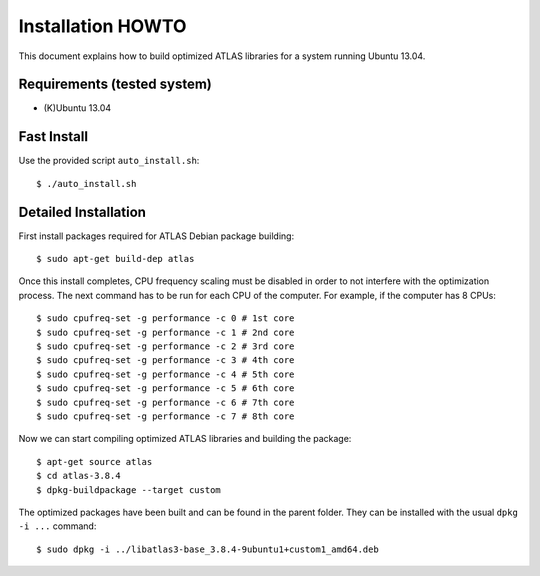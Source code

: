 ==================
Installation HOWTO
==================

This document explains how to build optimized ATLAS libraries for a system
running Ubuntu 13.04. 

Requirements (tested system)
----------------------------
- (K)Ubuntu 13.04

Fast Install
------------
Use the provided script ``auto_install.sh``::

$ ./auto_install.sh

Detailed Installation
---------------------
First install packages required for ATLAS Debian package building::

$ sudo apt-get build-dep atlas

Once this install completes, CPU frequency scaling must be disabled in order
to not interfere with the optimization process. The next command has to be run
for each CPU of the computer. For example, if the computer has 8 CPUs::

$ sudo cpufreq-set -g performance -c 0 # 1st core
$ sudo cpufreq-set -g performance -c 1 # 2nd core
$ sudo cpufreq-set -g performance -c 2 # 3rd core
$ sudo cpufreq-set -g performance -c 3 # 4th core
$ sudo cpufreq-set -g performance -c 4 # 5th core
$ sudo cpufreq-set -g performance -c 5 # 6th core
$ sudo cpufreq-set -g performance -c 6 # 7th core
$ sudo cpufreq-set -g performance -c 7 # 8th core

Now we can start compiling optimized ATLAS libraries and building the package::

$ apt-get source atlas
$ cd atlas-3.8.4
$ dpkg-buildpackage --target custom

The optimized packages have been built and can be found in the parent folder.
They can be installed with the usual ``dpkg -i ...`` command::

$ sudo dpkg -i ../libatlas3-base_3.8.4-9ubuntu1+custom1_amd64.deb


